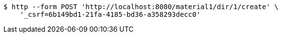 [source,bash]
----
$ http --form POST 'http://localhost:8080/material1/dir/1/create' \
    '_csrf=6b149bd1-21fa-4185-bd36-a358293decc0'
----